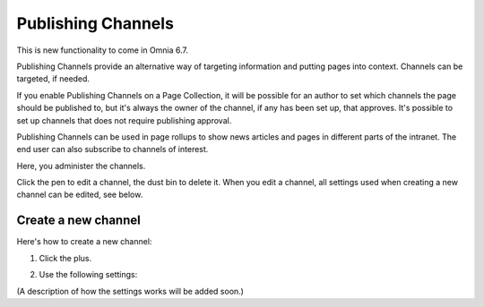 Publishing Channels
===========================

This is new functionality to come in Omnia 6.7. 

Publishing Channels provide an alternative way of targeting information and putting pages into context. Channels can be targeted, if needed.

If you enable Publishing Channels on a Page Collection, it will be possible for an author to set which channels the page should be published to, but it's always the owner of the channel, if any has been set up, that approves. It's possible to set up channels that does not require publishing approval.

Publishing Channels can be used in page rollups to show news articles and pages in different parts of the intranet. The end user can also subscribe to channels of interest.

Here, you administer the channels.

.. image:: channels-list.png

Click the pen to edit a channel, the dust bin to delete it. When you edit a channel, all settings used when creating a new channel can be edited, see below.

Create a new channel
**********************
Here's how to create a new channel:

1. Click the plus.

.. image:: channels-clickplus.png

2. Use the following settings:

.. image:: channels-settings.png

(A description of how the settings works will be added soon.)
